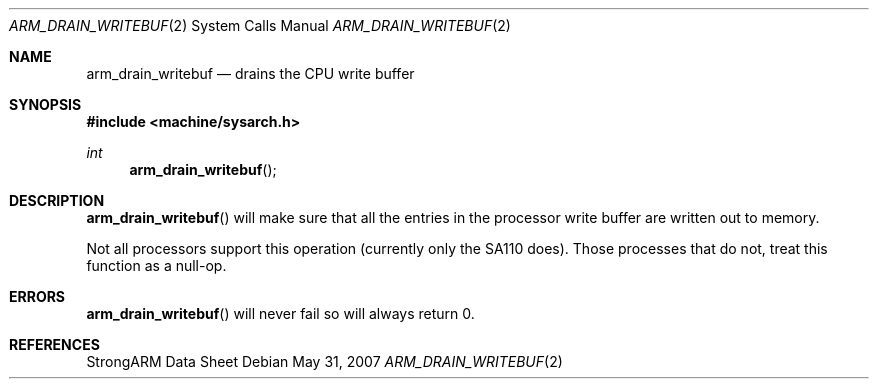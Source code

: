 .\"	$OpenBSD: arm_drain_writebuf.2,v 1.2 2007/05/31 19:19:27 jmc Exp $
.\"	$NetBSD: arm_drain_writebuf.2,v 1.3 2004/02/13 09:56:47 wiz Exp $
.\"
.\" Copyright (c) 1997 Mark Brinicombe
.\" All rights reserved.
.\"
.\" Redistribution and use in source and binary forms, with or without
.\" modification, are permitted provided that the following conditions
.\" are met:
.\" 1. Redistributions of source code must retain the above copyright
.\"    notice, this list of conditions and the following disclaimer.
.\" 2. Redistributions in binary form must reproduce the above copyright
.\"    notice, this list of conditions and the following disclaimer in the
.\"    documentation and/or other materials provided with the distribution.
.\" 3. All advertising materials mentioning features or use of this software
.\"    must display the following acknowledgement:
.\"	This product includes software developed by Mark Brinicombe
.\" 4. Neither the name of the University nor the names of its contributors
.\"    may be used to endorse or promote products derived from this software
.\"    without specific prior written permission.
.\"
.\" THIS SOFTWARE IS PROVIDED BY THE AUTHOR AND CONTRIBUTORS ``AS IS'' AND
.\" ANY EXPRESS OR IMPLIED WARRANTIES, INCLUDING, BUT NOT LIMITED TO, THE
.\" IMPLIED WARRANTIES OF MERCHANTABILITY AND FITNESS FOR A PARTICULAR PURPOSE
.\" ARE DISCLAIMED.  IN NO EVENT SHALL THE AUTHOR OR CONTRIBUTORS BE LIABLE
.\" FOR ANY DIRECT, INDIRECT, INCIDENTAL, SPECIAL, EXEMPLARY, OR CONSEQUENTIAL
.\" DAMAGES (INCLUDING, BUT NOT LIMITED TO, PROCUREMENT OF SUBSTITUTE GOODS
.\" OR SERVICES; LOSS OF USE, DATA, OR PROFITS; OR BUSINESS INTERRUPTION)
.\" HOWEVER CAUSED AND ON ANY THEORY OF LIABILITY, WHETHER IN CONTRACT, STRICT
.\" LIABILITY, OR TORT (INCLUDING NEGLIGENCE OR OTHERWISE) ARISING IN ANY WAY
.\" OUT OF THE USE OF THIS SOFTWARE, EVEN IF ADVISED OF THE POSSIBILITY OF
.\" SUCH DAMAGE.
.\"
.Dd $Mdocdate: May 31 2007 $
.Dt ARM_DRAIN_WRITEBUF 2
.Os
.Sh NAME
.Nm arm_drain_writebuf
.Nd drains the CPU write buffer
.Sh SYNOPSIS
.In machine/sysarch.h
.Ft int
.Fn arm_drain_writebuf
.Sh DESCRIPTION
.Fn arm_drain_writebuf
will make sure that all the entries in the processor write buffer are
written out to memory.
.Pp
Not all processors support this operation (currently only the SA110 does).
Those processes that do not, treat this function as a null-op.
.Sh ERRORS
.Fn arm_drain_writebuf
will never fail so will always return 0.
.Sh REFERENCES
StrongARM Data Sheet
